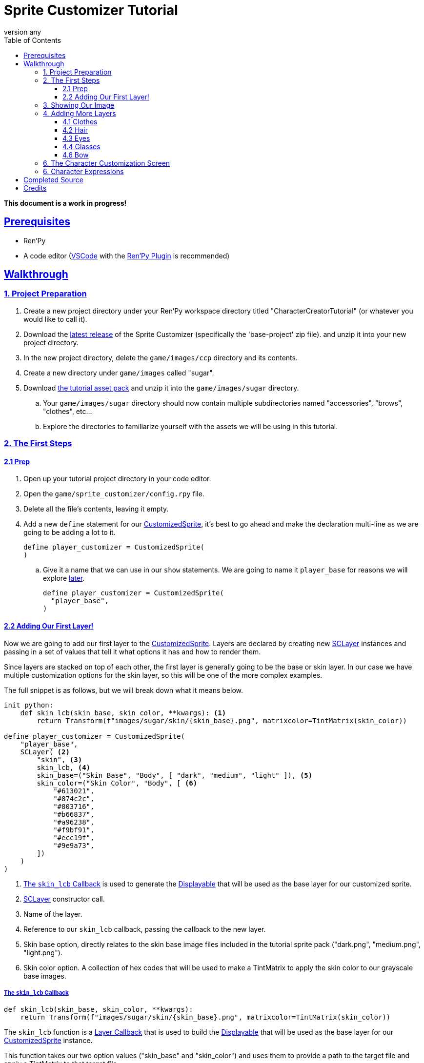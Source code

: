 = Sprite Customizer Tutorial
:toc: left
:toclevels: 3
:source-highlighter: highlight.js
:icons: font
:stylesheet: ../assets/readthedocs.css
:sectlinks: 1
:sectanchors: 1
:revnumber: any
:imagesdir: https://foxcapades.github.io/renpy-sprite-customizer/assets/images/

:docs-url-base: https://foxcapades.github.io/renpy-sprite-customizer
:custom-sprite: link:{docs-url-base}#custom-sprite[CustomizedSprite]
:sc-layer: link:https://foxcapades.github.io/renpy-sprite-customizer/#sc-layer[SCLayer]
:lcb-docs: link:{docs-url-base}#_layer_callbacks[Layer Callback]
:displayable-docs: link:https://www.renpy.org/doc/html/displayables.html#displayables[Displayable]
:tint-matrix: link:https://www.renpy.org/doc/html/matrixcolor.html#TintMatrix[TintMatrix]

*This document is a work in progress!*

== Prerequisites

* Ren'Py
* A code editor (link:https://code.visualstudio.com/[VSCode] with the
link:https://marketplace.visualstudio.com/items?itemName=LuqueDaniel.languague-renpy[Ren'Py Plugin]
is recommended)

== Walkthrough

=== 1. Project Preparation

. Create a new project directory under your Ren'Py workspace directory titled
  "CharacterCreatorTutorial" (or whatever you would like to call it).
. Download the link:https://github.com/Foxcapades/renpy-sprite-customizer/releases/latest[latest release] of the
  Sprite Customizer (specifically the 'base-project' zip file). and unzip it
  into your new project directory.
. In the new project directory, delete the `game/images/ccp` directory and its
  contents.
. Create a new directory under `game/images` called "sugar".
. Download link:https://github.com/Foxcapades/renpy-sprite-customizer/raw/main/docs/assets/sugar-life.zip[the tutorial asset pack] and unzip it into the `game/images/sugar` directory.
.. Your `game/images/sugar` directory should now contain multiple subdirectories
   named "accessories", "brows", "clothes", etc...
.. Explore the directories to familiarize yourself with the assets we will be
   using in this tutorial.

=== 2. The First Steps

==== 2.1 Prep

. Open up your tutorial project directory in your code editor.
. Open the `game/sprite_customizer/config.rpy` file.
. Delete all the file's contents, leaving it empty.
. Add a new `define` statement for our {custom-sprite}, it's best to go ahead
  and make the declaration multi-line as we are going to be adding a lot to it.
+
[source%nowrap, python]
----
define player_customizer = CustomizedSprite(
)
----
.. Give it a name that we can use in our `show` statements.  We are going to
name it `player_base` for reasons we will explore <<char-expressions,later>>.
+
[source%nowrap, python]
----
define player_customizer = CustomizedSprite(
  "player_base",
)
----

==== 2.2 Adding Our First Layer!

Now we are going to add our first layer to the {custom-sprite}.  Layers are
declared by creating new {sc-layer} instances and passing in a set of values
that tell it what options it has and how to render them.

Since layers are stacked on top of each other, the first layer is generally
going to be the base or skin layer.  In our case we have multiple customization
options for the skin layer, so this will be one of the more complex examples.

The full snippet is as follows, but we will break down what it means below.

[source%nowrap, python]
----
init python:
    def skin_lcb(skin_base, skin_color, **kwargs): <1>
        return Transform(f"images/sugar/skin/{skin_base}.png", matrixcolor=TintMatrix(skin_color))

define player_customizer = CustomizedSprite(
    "player_base",
    SCLayer( <2>
        "skin", <3>
        skin_lcb, <4>
        skin_base=("Skin Base", "Body", [ "dark", "medium", "light" ]), <5>
        skin_color=("Skin Color", "Body", [ <6>
            "#613021",
            "#874c2c",
            "#803716",
            "#b66837",
            "#a96238",
            "#f9bf91",
            "#ecc19f",
            "#9e9a73",
        ])
    )
)
----
<1> <<skin-lcb>> is used to generate the {displayable-docs} that will be used as
    the base layer for our customized sprite.
<2> {sc-layer} constructor call.
<3> Name of the layer.
<4> Reference to our `skin_lcb` callback, passing the callback to the new layer.
<5> Skin base option, directly relates to the skin base image files included in
    the tutorial sprite pack ("dark.png", "medium.png", "light.png").
<6> Skin color option.  A collection of hex codes that will be used to make a
    TintMatrix to apply the skin color to our grayscale base images.

[#skin-lcb]
===== The `skin_lcb` Callback

[source%nowrap, python]
----
def skin_lcb(skin_base, skin_color, **kwargs):
    return Transform(f"images/sugar/skin/{skin_base}.png", matrixcolor=TintMatrix(skin_color))
----

The `skin_lcb` function is a {lcb-docs} that is used to build the
{displayable-docs} that will be used as the base layer for our
{custom-sprite} instance.

This function takes our two option values ("skin_base" and "skin_color") and
uses them to provide a path to the target file and apply a TintMatrix to that
target file.

[IMPORTANT]
--
The names of a callback's arguments must be the same as the names of the options
on the relevant layer.  Since, in this case, our layer has two options named
`skin_base` and `skin_color`, those two options will be passed to the callback
under arguments with those names.  The ordering of the arguments does not
matter.
--

We pass this function to the created {sc-layer} instance to tell the layer how
to render that part of the customized sprite.

[#first-sc-layer]
===== Our First SCLayer

Our first {sc-layer} instance is constructed with the following arguments:

. The layer name
. A callback that will be used to generate our layer image
. An option group named `skin_base`
. An option group named `skin_color`

The layer name should be unique across all the layers in a single
{custom-sprite} instance.

The callback is described above in <<skin-lcb>>.

The first option group, `skin_base`, is a list of the distinct portion of the
paths to the target image files.  In our case, the paths are all the same except
for the file name (minus the extension) which is one of "dark", "medium", or
"light".

The second option group, `skin_color`, is a list of hex color codes that will be
used to apply a {tint-matrix} to the selected grayscale base image.

=== 3. Showing Our Image

Now we have a base sprite (even if it's just a skin layer), lets show it so we
can watch our progress in-game via script reloads.

. Open `game/script.rpy` and delete all its contents.
. Create a new <<sc-state>> object to hold our custom sprite option selections.
+
[source%nowrap, python]
----
default customizer_state = SCState()
----
. Add an link:https://www.renpy.org/doc/html/label.html#special-labels[`after_load`]
  label and a python line to load our
  link:https://foxcapades.github.io/renpy-sprite-customizer/#_sprite_state[state]
  into the sprite customizer on game load time (without this the option
  selections will not show when loading a game).
+
[source%nowrap, python]
----
label after_load:
    $ player_customizer.set_state(customizer_state)
----
+
. Add our `start` label and another python line to load our
  link:https://foxcapades.github.io/renpy-sprite-customizer/#_sprite_state[state]
  into the sprite customizer.  This is done so that the player's choices will be
  stored as part of the game save files.
+
[source%nowrap, python]
----
label start:
    $ player_customizer.set_state(customizer_state)
----
. Show our customized sprite.
+
[source%nowrap, python]
----
label start:
    $ player_customizer.set_state(customizer_state)
    show player_base <1>
----
<1> "player_base" is the name we gave our {custom-sprite} instance in
    `config.rpy`
. Add a `pause` so the game doesn't end immediately.
+
[source%nowrap, python]
----
label start:
    $ player_customizer.set_state(customizer_state)
    show player_base
    pause 1000000
----

Now we can reload our game as we add layers and see our changes live!

image::tutorial-01.png[]

=== 4. Adding More Layers

Now that we can see what we are doing, let's go back to `config.rpy` and add
more layers.

==== 4.1 Clothes

Next we will add the clothes layer, this layer is a simple image swap layer so
the definition of it will be more simple than the skin layer.

. In the {custom-sprite} declaration, add a new argument that is another
{sc-layer} constructor:
+
[source%nowrap, python]
----
define player_customizer = CustomizedSprite(
    "player_base",
    SCLayer(
        ...
    ),
    SCLayer(
        "clothes",
        "images/sugar/clothes/{clothes}.png", <1>
        clothes=("Clothes", "Body", [ "tshirt", "tie", "bow" ])
    ),
)
----
<1> For this layer, since we will just be swapping images out without any
    transforms, we can pass a template path instead of a callback.
. Go ahead and reload the game now and you should see the `tshirt` layer
  rendering on top of the base image.
+
image::tutorial-02.png[]

==== 4.2 Hair

Now we will stack the hair layer onto our sprite.  This layer is another one
with multiple images as well as color options, so we will be declaring another
callback.

Under our existing `skin_lcb` callback in the `init python` block we will add
a new function named `hair_lcb` which does the same thing the `skin_lcb`
function does but with a different image path.

[source%nowrap, python]
----
init python:
    def skin_lcb(skin_base, skin_color, **kwargs):
        return Transform(f"images/sugar/skin/{skin_base}.png", matrixcolor=TintMatrix(skin_color))

    def hair_lcb(hair_style, hair_color, **kwargs):
        return Transform(f"images/sugar/hair/hair{hair_style}.png", matrixcolor=TintMatrix(hair_color))
----

Lets look at this callback quickly.  As it takes the arguments `hair_style` and
`hair_color` which means our new layer must have those options attached to it.

Now that that's out of the way, lets add our hair layer.

[source%nowrap, python]
----
define player_customizer = CustomizedSprite(
    "player_base",
    ...
    SCLayer(
        "hair",
        hair_lcb,
        hair_style=("Style", "Hair", [ 1, 2, 3 ]), <1>
        hair_color=("Color", "Hair", [ <2>
            "#3D2314",
            "#100C07",
            "#DA680F",
            "#FFCC47",
            "#9A9E9F",
            "#FAFAFA",
            "#801818",
            "#680271",
            "#1692CA",
            "#11694E",
            "#FF87C6"
        ])
    ),
)
----
<1> The first option just has the values `1`, `2`, and `3` as that is the only
    part of the image name that differs between hair style images.
<2> The second option is a selection of hex codes for hair color options we will
    allow.

image::tutorial-03.png[]

==== 4.3 Eyes

The eyes layer is another simple layer without a transform, so we can construct
our {sc-layer} instance an image path rather than a callback.

[source%nowrap, python]
----
define player_customizer = CustomizedSprite(
    "player_base",
    ...
    SCLayer(
        "eyes",
        "images/sugar/eyes/{eye_color}.png",
        eye_color=("Eyes", "Face", [ "blue", "green", "grey", "yellow" ])
    ),
)
----

image::tutorial-04.png[]


==== 4.4 Glasses

Our sprite pack comes with one glasses sprite that we will want to toggle on and
off.  For this use case, it doesn't make much sense to provide a list of options
since there are only two, "glasses.png" and "none.png".  To implement this
yes/no choice we can use a new option type `SCBooleanOption` which is purpose
built for this kind of situation.

This is also a good point to talk about _removing_ options.  Right now, there is
now way to do this via the Sprite Customizer other than by using a blank PNG
file.  This is what we will be doing for the glasses and other accessories.

[source%nowrap, python]
----
define player_customizer = CustomizedSprite(
    "player_base",
    ...
    SCLayer(
        "eyes",
        "images/sugar/accessories/{face_accessory}.png",
        face_accessory=SCBooleanOption(
            "face_accessory", <1>
            "Glasses", <2>
            "Face", <3>
            False, <4>
            ("glasses", "none") <5>
        )
    )
----
<1> For `SCOption` types like `SCBooleanOption`, the keyword for the option must
be passed in the constructor.
<2> The display name for the option.
<3> The group name.
<4> The default state for the option, `False` here equates to `"none"` in the
option tuple.
<5> The option value tuple, the first value is what will be used when the
boolean value is `True`, the second value will be used when the boolean value is
`False`.


==== 4.6 Bow

In addition to glasses, our sprite pack comes with another accessory; a bow.
We will want to be able to both toggle the bow on and off, but also for this
example, we want to apply colors to the bow.

Here we will be constructing another layer callback which will take a value from
a standard option as well as an `SCBooleanOption`.

[source%nowrap, python]
----
init python:
    ...
    def hair_accessory_lcb(hair_accessory, hair_accessory_color, **kwargs):
        return Transform(f"images/sugar/accessories/{hair_accessory}.png", matrixcolor=TintMatrix(hair_accessory_color))

define player_customizer = CustomizedSprite(
    "player_base",
    ...
    SCLayer(
        "hair_accessory",
        hair_accessory_lcb,
        hair_accessory=SCBooleanOption(
            "hair_accessory",
            "Bow",
            "Hair",
            False,
            ("bow", "none")
        ),
        hair_accessory_color=("Bow Color", "Hair", [
            "#849FF7",
            "#A683F7",
            "#FFEB79",
            "#FFD679"
        ])
    ),
)
----

image::tutorial-06.png[]


=== 6. The Character Customization Screen

Now we have added all our base options (the remaining options will be used in
a `layeredimage` for mood), lets show the included character customization
screen and play with what we've made so far.

To do this, go back to the `script.rpy` file and add call the customization
screen.

.`script.rpy`
[source%nowrap, python]
----
default customizer_state = SCState()

label start:
    $ player_customizer.set_state(customizer_state)
    show player_base
    pause 1000000

    $ quick_menu = False <1>
    call screen sprite_creator("player_base", player_customizer) <2>
    $ quick_menu = True <3>

    pause 1000000
----
<1> Hide the quick menu as it looks out of place with the `sprite_creator`
    screen open.
<2> Call the `sprite_creator` screen passing in the name of our player image
    as well as a reference to the {custom-sprite} instance itself.
<3> Reshow the quick menu when we leave the character customization screen.

Play around with what you've made!

image::tutorial-07.gif[]

[#char-expressions]
=== 6. Character Expressions

Now that we have a base for character, we can make the
link:https://www.renpy.org/doc/html/layeredimage.html[Layered Images] necesesary
to have character expressions.  We won't go into too much detail here as this is
a standard Ren'Py feature.

. Open up the `game/images.rpy` file and delete all of its contents.
. Create a new `layeredimage` named "player".
+
[source%nowrap, python]
----
layeredimage player:
----
. Add an `always` attribute to show our customized sprite, `player_base`.
+
[source%nowrap, python]
----
layeredimage player:
    always:
        "player_base"
----
. Add a new group named "eyebrows" for our eyebrow expression sprites, "angry"
  "neutral", "questioning", "raised", and "sad" and add those sprite paths.
+
[source%nowrap, python]
----
layeredimage player:
    always:
        "player_base"

    group eyebrows:
        attribute angry_brows:
            "images/sugar/brows/angry.png"
        attribute neutral_brows default:
            "images/sugar/brows/neutral.png"
        attribute questioning_brows:
            "images/sugar/brows/questioning.png"
        attribute raised_brows:
            "images/sugar/brows/raised.png"
        attribute sad_brows:
            "images/sugar/brows/sad.png"
----
. Add another group named "mouth" for our mouth expression sprites, "frown",
  "happy", "smile", and "surprised".
+
[source%nowrap, python]
----
layeredimage player:
    ...
    group mouth:
        attribute frown:
            "images/sugar/mouth/frown.png"
        attribute happy:
            "images/sugar/mouth/happy.png"
        attribute smile default:
            "images/sugar/mouth/smile.png"
        attribute surprised:
            "images/sugar/mouth/surprised.png"
----


Now we have constructed a layered image with expressions that we can use as our
character sprite.  To do this we need to go back to `script.rpy` and edit the
references to `player_base` to say "player" instead.  This will use our new
layered image rather than the raw custom sprite it's based on.

[source%nowrap, python]
----
default customizer_state = SCState()

label start:
    $ player_customizer.set_state(customizer_state)
    show player
    pause 1000000

    $ quick_menu = False
    call screen sprite_creator("player", player_customizer)
    $ quick_menu = True

    pause 1000000
----

image::tutorial-08.png[]


Now we can change our player character sprites expression by using our
`layeredimage`'s attributes like so:

[source%nowrap, python]
----
    show player raised_brows surprised
    # or
    show player angry_brows frown
    # etc...
----

== Completed Source

.`game/sprite_customizer/config.rpy`
[%collapsible]
====
[source%nowrap, python]
----
init python:
    def skin_lcb(skin_base, skin_color, **kwargs):
        return Transform(f"images/sugar/skin/{skin_base}.png", matrixcolor=TintMatrix(skin_color))

    def hair_lcb(hair_style, hair_color, **kwargs):
        return Transform(f"images/sugar/hair/hair{hair_style}.png", matrixcolor=TintMatrix(hair_color))

    def hair_accessory_lcb(hair_accessory, hair_accessory_color, **kwargs):
        return Transform(f"images/sugar/accessories/{hair_accessory}.png", matrixcolor=TintMatrix(hair_accessory_color))

define player_customizer = CustomizedSprite(
    "player_base",
    SCLayer(
        "skin",
        skin_lcb,
        skin_base=("Skin Base", "Body", [ "dark", "medium", "light" ]),
        skin_color=("Skin Color", "Body", [
            "#613021",
            "#874c2c",
            "#803716",
            "#b66837",
            "#a96238",
            "#f9bf91",
            "#ecc19f",
            "#9e9a73",
        ])
    ),
    SCLayer(
        "clothes",
        "images/sugar/clothes/{clothes}.png",
        clothes=("Clothes", "Body", [ "tshirt", "tie", "bow" ])
    ),
    SCLayer(
        "hair",
        hair_lcb,
        hair_style=("Style", "Hair", [ 1, 2, 3 ]),
        hair_color=("Color", "Hair", [
            "#3D2314",
            "#100C07",
            "#DA680F",
            "#FFCC47",
            "#9A9E9F",
            "#FAFAFA",
            "#801818",
            "#680271",
            "#1692CA",
            "#11694E",
            "#FF87C6"
        ])
    ),
    SCLayer(
        "eyes",
        "images/sugar/eyes/{eye_color}.png",
        eye_color=("Eyes", "Face", [ "blue", "green", "grey", "yellow" ])
    ),
    SCLayer(
        "eyes",
        "images/sugar/accessories/{face_accessory}.png",
        face_accessory=("Glasses", "Face", [ "glasses", "none" ])
    ),
    SCLayer(
        "hair_accessory",
        hair_accessory_lcb,
        hair_accessory=("Bow", "Hair", [ "bow", "none" ]),
        hair_accessory_color=("Bow Color", "Hair", [
            "#849FF7",
            "#A683F7",
            "#FFEB79",
            "#FFD679"
        ])
    ),
)
----
====

.`game/images.rpy`
[%collapsible]
====
[source%nowrap, python]
----
layeredimage player:
    always:
        "player_base"

    group eyebrows:
        attribute angry_brows:
            "images/sugar/brows/angry.png"
        attribute neutral_brows default:
            "images/sugar/brows/neutral.png"
        attribute questioning_brows:
            "images/sugar/brows/questioning.png"
        attribute raised_brows:
            "images/sugar/brows/raised.png"
        attribute sad_brows:
            "images/sugar/brows/sad.png"

    group mouth:
        attribute frown:
            "images/sugar/mouth/frown.png"
        attribute happy:
            "images/sugar/mouth/happy.png"
        attribute smile default:
            "images/sugar/mouth/smile.png"
        attribute surprised:
            "images/sugar/mouth/surprised.png"
----
====

.`game/script.rpy`
[%collapsible]
====
[source%nowrap, python]
----
default customizer_state = SCState()

label start:
    $ player_customizer.set_state(customizer_state)

    show player
    pause 1000000

    $ quick_menu = False
    call screen sprite_creator("player", player_customizer)
    $ quick_menu = True

    pause 1000000
----
====

== Credits

* Sprite Pack: link:https://butterymilk.itch.io/sugary-life[Sugary Life by Buttery Milk]